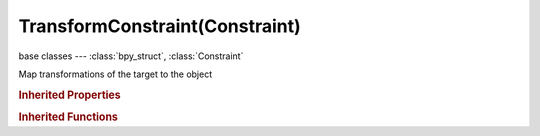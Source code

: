 TransformConstraint(Constraint)
===============================

.. module:: bpy.types

base classes --- :class:`bpy_struct`, :class:`Constraint`

.. class:: TransformConstraint(Constraint)

   Map transformations of the target to the object

   .. attribute:: from_max_x

      Top range of X axis source motion

      :type: float in [-inf, inf], default 0.0

   .. attribute:: from_max_x_rot

      Top range of X axis source motion

      :type: float in [-inf, inf], default 0.0

   .. attribute:: from_max_x_scale

      Top range of X axis source motion

      :type: float in [-inf, inf], default 0.0

   .. attribute:: from_max_y

      Top range of Y axis source motion

      :type: float in [-inf, inf], default 0.0

   .. attribute:: from_max_y_rot

      Top range of Y axis source motion

      :type: float in [-inf, inf], default 0.0

   .. attribute:: from_max_y_scale

      Top range of Y axis source motion

      :type: float in [-inf, inf], default 0.0

   .. attribute:: from_max_z

      Top range of Z axis source motion

      :type: float in [-inf, inf], default 0.0

   .. attribute:: from_max_z_rot

      Top range of Z axis source motion

      :type: float in [-inf, inf], default 0.0

   .. attribute:: from_max_z_scale

      Top range of Z axis source motion

      :type: float in [-inf, inf], default 0.0

   .. attribute:: from_min_x

      Bottom range of X axis source motion

      :type: float in [-inf, inf], default 0.0

   .. attribute:: from_min_x_rot

      Bottom range of X axis source motion

      :type: float in [-inf, inf], default 0.0

   .. attribute:: from_min_x_scale

      Bottom range of X axis source motion

      :type: float in [-inf, inf], default 0.0

   .. attribute:: from_min_y

      Bottom range of Y axis source motion

      :type: float in [-inf, inf], default 0.0

   .. attribute:: from_min_y_rot

      Bottom range of Y axis source motion

      :type: float in [-inf, inf], default 0.0

   .. attribute:: from_min_y_scale

      Bottom range of Y axis source motion

      :type: float in [-inf, inf], default 0.0

   .. attribute:: from_min_z

      Bottom range of Z axis source motion

      :type: float in [-inf, inf], default 0.0

   .. attribute:: from_min_z_rot

      Bottom range of Z axis source motion

      :type: float in [-inf, inf], default 0.0

   .. attribute:: from_min_z_scale

      Bottom range of Z axis source motion

      :type: float in [-inf, inf], default 0.0

   .. attribute:: map_from

      The transformation type to use from the target

      :type: enum in ['LOCATION', 'ROTATION', 'SCALE'], default 'LOCATION'

   .. attribute:: map_to

      The transformation type to affect of the constrained object

      :type: enum in ['LOCATION', 'ROTATION', 'SCALE'], default 'LOCATION'

   .. attribute:: map_to_x_from

      The source axis constrained object's X axis uses

      :type: enum in ['X', 'Y', 'Z'], default 'X'

   .. attribute:: map_to_y_from

      The source axis constrained object's Y axis uses

      :type: enum in ['X', 'Y', 'Z'], default 'X'

   .. attribute:: map_to_z_from

      The source axis constrained object's Z axis uses

      :type: enum in ['X', 'Y', 'Z'], default 'X'

   .. attribute:: subtarget

      :type: string, default "", (never None)

   .. attribute:: target

      Target Object

      :type: :class:`Object`

   .. attribute:: to_max_x

      Top range of X axis destination motion

      :type: float in [-inf, inf], default 0.0

   .. attribute:: to_max_x_rot

      Top range of X axis destination motion

      :type: float in [-inf, inf], default 0.0

   .. attribute:: to_max_x_scale

      Top range of X axis destination motion

      :type: float in [-inf, inf], default 0.0

   .. attribute:: to_max_y

      Top range of Y axis destination motion

      :type: float in [-inf, inf], default 0.0

   .. attribute:: to_max_y_rot

      Top range of Y axis destination motion

      :type: float in [-inf, inf], default 0.0

   .. attribute:: to_max_y_scale

      Top range of Y axis destination motion

      :type: float in [-inf, inf], default 0.0

   .. attribute:: to_max_z

      Top range of Z axis destination motion

      :type: float in [-inf, inf], default 0.0

   .. attribute:: to_max_z_rot

      Top range of Z axis destination motion

      :type: float in [-inf, inf], default 0.0

   .. attribute:: to_max_z_scale

      Top range of Z axis destination motion

      :type: float in [-inf, inf], default 0.0

   .. attribute:: to_min_x

      Bottom range of X axis destination motion

      :type: float in [-inf, inf], default 0.0

   .. attribute:: to_min_x_rot

      Bottom range of X axis destination motion

      :type: float in [-inf, inf], default 0.0

   .. attribute:: to_min_x_scale

      Bottom range of X axis destination motion

      :type: float in [-inf, inf], default 0.0

   .. attribute:: to_min_y

      Bottom range of Y axis destination motion

      :type: float in [-inf, inf], default 0.0

   .. attribute:: to_min_y_rot

      Bottom range of Y axis destination motion

      :type: float in [-inf, inf], default 0.0

   .. attribute:: to_min_y_scale

      Bottom range of Y axis destination motion

      :type: float in [-inf, inf], default 0.0

   .. attribute:: to_min_z

      Bottom range of Z axis destination motion

      :type: float in [-inf, inf], default 0.0

   .. attribute:: to_min_z_rot

      Bottom range of Z axis destination motion

      :type: float in [-inf, inf], default 0.0

   .. attribute:: to_min_z_scale

      Bottom range of Z axis destination motion

      :type: float in [-inf, inf], default 0.0

   .. attribute:: use_motion_extrapolate

      Extrapolate ranges

      :type: boolean, default False

   .. classmethod:: bl_rna_get_subclass(id, default=None)
   
      :arg id: The RNA type identifier.
      :type id: string
      :return: The RNA type or default when not found.
      :rtype: :class:`bpy.types.Struct` subclass


   .. classmethod:: bl_rna_get_subclass_py(id, default=None)
   
      :arg id: The RNA type identifier.
      :type id: string
      :return: The class or default when not found.
      :rtype: type


.. rubric:: Inherited Properties

.. hlist::
   :columns: 2

   * :class:`bpy_struct.id_data`
   * :class:`Constraint.name`
   * :class:`Constraint.type`
   * :class:`Constraint.owner_space`
   * :class:`Constraint.target_space`
   * :class:`Constraint.mute`
   * :class:`Constraint.show_expanded`
   * :class:`Constraint.is_valid`
   * :class:`Constraint.active`
   * :class:`Constraint.is_proxy_local`
   * :class:`Constraint.influence`
   * :class:`Constraint.error_location`
   * :class:`Constraint.error_rotation`

.. rubric:: Inherited Functions

.. hlist::
   :columns: 2

   * :class:`bpy_struct.as_pointer`
   * :class:`bpy_struct.driver_add`
   * :class:`bpy_struct.driver_remove`
   * :class:`bpy_struct.get`
   * :class:`bpy_struct.is_property_hidden`
   * :class:`bpy_struct.is_property_readonly`
   * :class:`bpy_struct.is_property_set`
   * :class:`bpy_struct.items`
   * :class:`bpy_struct.keyframe_delete`
   * :class:`bpy_struct.keyframe_insert`
   * :class:`bpy_struct.keys`
   * :class:`bpy_struct.path_from_id`
   * :class:`bpy_struct.path_resolve`
   * :class:`bpy_struct.property_unset`
   * :class:`bpy_struct.type_recast`
   * :class:`bpy_struct.values`

